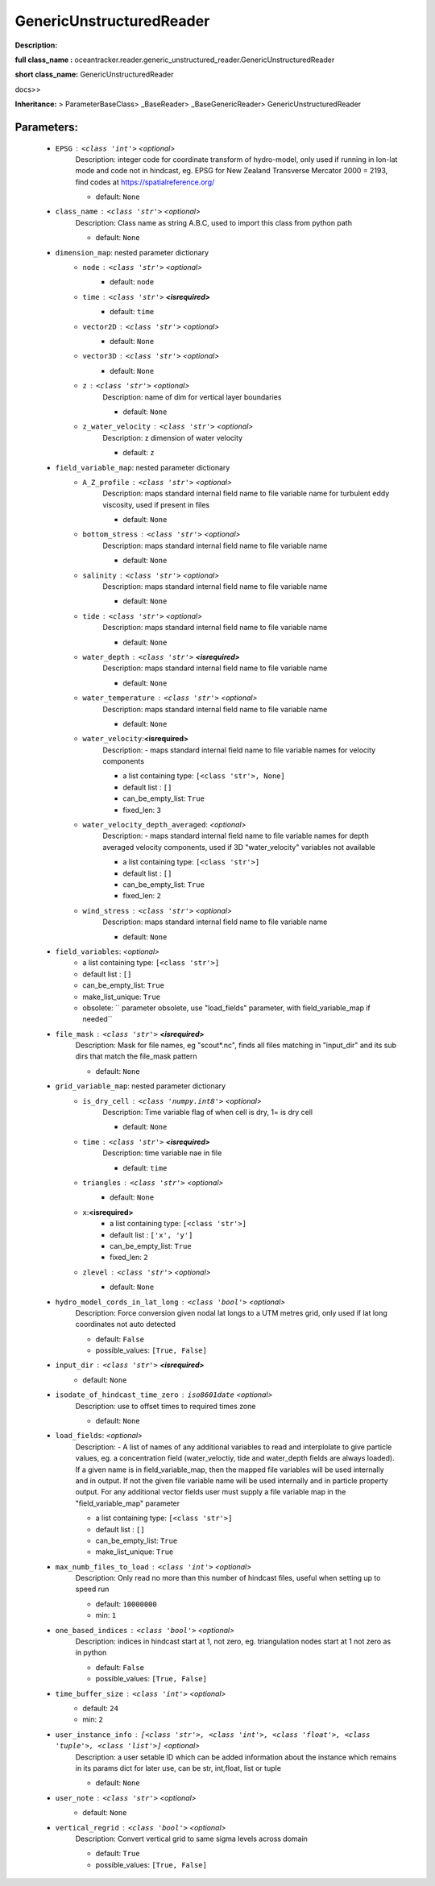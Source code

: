##########################
GenericUnstructuredReader
##########################

**Description:** 

**full class_name :** oceantracker.reader.generic_unstructured_reader.GenericUnstructuredReader

**short class_name:** GenericUnstructuredReader

docs>>

**Inheritance:** > ParameterBaseClass> _BaseReader> _BaseGenericReader> GenericUnstructuredReader


Parameters:
************

	* ``EPSG`` :   ``<class 'int'>``   *<optional>*
		Description: integer code for coordinate transform of hydro-model, only used if running in  lon-lat mode and code not in hindcast, eg. EPSG for New Zealand Transverse Mercator 2000 = 2193, find codes at https://spatialreference.org/

		- default: ``None``

	* ``class_name`` :   ``<class 'str'>``   *<optional>*
		Description: Class name as string A.B.C, used to import this class from python path

		- default: ``None``

	* ``dimension_map``: nested parameter dictionary
		* ``node`` :   ``<class 'str'>``   *<optional>*
			- default: ``node``

		* ``time`` :   ``<class 'str'>`` **<isrequired>**
			- default: ``time``

		* ``vector2D`` :   ``<class 'str'>``   *<optional>*
			- default: ``None``

		* ``vector3D`` :   ``<class 'str'>``   *<optional>*
			- default: ``None``

		* ``z`` :   ``<class 'str'>``   *<optional>*
			Description: name of dim for vertical layer boundaries

			- default: ``None``

		* ``z_water_velocity`` :   ``<class 'str'>``   *<optional>*
			Description: z dimension of water velocity

			- default: ``z``

	* ``field_variable_map``: nested parameter dictionary
		* ``A_Z_profile`` :   ``<class 'str'>``   *<optional>*
			Description: maps standard internal field name to file variable name for turbulent eddy viscosity, used if present in files

			- default: ``None``

		* ``bottom_stress`` :   ``<class 'str'>``   *<optional>*
			Description: maps standard internal field name to file variable name

			- default: ``None``

		* ``salinity`` :   ``<class 'str'>``   *<optional>*
			Description: maps standard internal field name to file variable name

			- default: ``None``

		* ``tide`` :   ``<class 'str'>``   *<optional>*
			Description: maps standard internal field name to file variable name

			- default: ``None``

		* ``water_depth`` :   ``<class 'str'>`` **<isrequired>**
			Description: maps standard internal field name to file variable name

			- default: ``None``

		* ``water_temperature`` :   ``<class 'str'>``   *<optional>*
			Description: maps standard internal field name to file variable name

			- default: ``None``

		* ``water_velocity``:**<isrequired>**
			Description: - maps standard internal field name to file variable names for velocity components

			- a list containing type:  ``[<class 'str'>, None]``
			- default list : ``[]``
			- can_be_empty_list: ``True``
			- fixed_len: ``3``

		* ``water_velocity_depth_averaged``:  *<optional>*
			Description: - maps standard internal field name to file variable names for depth averaged velocity components, used if 3D "water_velocity" variables not available

			- a list containing type:  ``[<class 'str'>]``
			- default list : ``[]``
			- can_be_empty_list: ``True``
			- fixed_len: ``2``

		* ``wind_stress`` :   ``<class 'str'>``   *<optional>*
			Description: maps standard internal field name to file variable name

			- default: ``None``

	* ``field_variables``:  *<optional>*
		- a list containing type:  ``[<class 'str'>]``
		- default list : ``[]``
		- can_be_empty_list: ``True``
		- make_list_unique: ``True``
		- obsolete: `` parameter obsolete, use "load_fields" parameter, with field_variable_map if needed``

	* ``file_mask`` :   ``<class 'str'>`` **<isrequired>**
		Description: Mask for file names, eg "scout*.nc", finds all files matching in  "input_dir" and its sub dirs that match the file_mask pattern

		- default: ``None``

	* ``grid_variable_map``: nested parameter dictionary
		* ``is_dry_cell`` :   ``<class 'numpy.int8'>``   *<optional>*
			Description: Time variable flag of when cell is dry, 1= is dry cell

			- default: ``None``

		* ``time`` :   ``<class 'str'>`` **<isrequired>**
			Description: time variable nae in file

			- default: ``time``

		* ``triangles`` :   ``<class 'str'>``   *<optional>*
			- default: ``None``

		* ``x``:**<isrequired>**
			- a list containing type:  ``[<class 'str'>]``
			- default list : ``['x', 'y']``
			- can_be_empty_list: ``True``
			- fixed_len: ``2``

		* ``zlevel`` :   ``<class 'str'>``   *<optional>*
			- default: ``None``

	* ``hydro_model_cords_in_lat_long`` :   ``<class 'bool'>``   *<optional>*
		Description: Force conversion given nodal lat longs to a UTM metres grid, only used if lat long coordinates not auto detected

		- default: ``False``
		- possible_values: ``[True, False]``

	* ``input_dir`` :   ``<class 'str'>`` **<isrequired>**
		- default: ``None``

	* ``isodate_of_hindcast_time_zero`` :   ``iso8601date``   *<optional>*
		Description: use to offset times to required times zone

		- default: ``None``

	* ``load_fields``:  *<optional>*
		Description: - A list of names of any additional variables to read and interplolate to give particle values, eg. a concentration field (water_veloctiy, tide and water_depth fields are always loaded). If a given name is in field_variable_map, then the mapped file variables will be used internally and in output. If not the given file variable name will be used internally and in particle property output. For any additional vector fields user must supply a file variable map in the "field_variable_map" parameter

		- a list containing type:  ``[<class 'str'>]``
		- default list : ``[]``
		- can_be_empty_list: ``True``
		- make_list_unique: ``True``

	* ``max_numb_files_to_load`` :   ``<class 'int'>``   *<optional>*
		Description: Only read no more than this number of hindcast files, useful when setting up to speed run

		- default: ``10000000``
		- min: ``1``

	* ``one_based_indices`` :   ``<class 'bool'>``   *<optional>*
		Description: indices in hindcast start at 1, not zero, eg. triangulation nodes start at 1 not zero as in python

		- default: ``False``
		- possible_values: ``[True, False]``

	* ``time_buffer_size`` :   ``<class 'int'>``   *<optional>*
		- default: ``24``
		- min: ``2``

	* ``user_instance_info`` :   ``[<class 'str'>, <class 'int'>, <class 'float'>, <class 'tuple'>, <class 'list'>]``   *<optional>*
		Description: a user setable ID which can be added information about the instance which remains in its params dict for later use, can be str, int,float, list or tuple

		- default: ``None``

	* ``user_note`` :   ``<class 'str'>``   *<optional>*
		- default: ``None``

	* ``vertical_regrid`` :   ``<class 'bool'>``   *<optional>*
		Description: Convert vertical grid to same sigma levels across domain

		- default: ``True``
		- possible_values: ``[True, False]``

